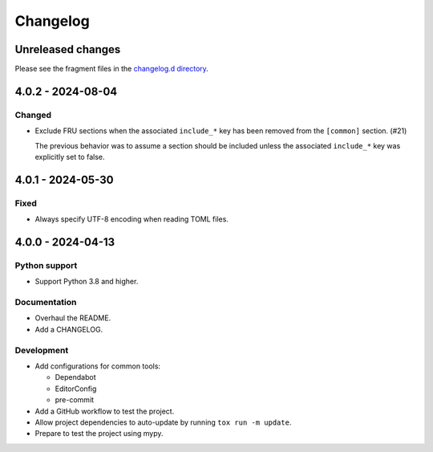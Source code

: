 ..
    This is the FRU Tool changelog.

    It is managed and updated by scriv during development.
    Please do not edit this file directly.
    Instead, run "scriv create" to create a new changelog fragment.


Changelog
*********


Unreleased changes
==================

Please see the fragment files in the `changelog.d directory`_.

..  _changelog.d directory: https://github.com/kurtmckee/fru-tool/tree/main/changelog.d


..  scriv-insert-here

.. _changelog-4.0.2:

4.0.2 - 2024-08-04
==================

Changed
-------

-   Exclude FRU sections when the associated ``include_*`` key
    has been removed from the ``[common]`` section. (#21)

    The previous behavior was to assume a section should be included
    unless the associated ``include_*`` key was explicitly set to false.

.. _changelog-4.0.1:

4.0.1 - 2024-05-30
==================

Fixed
-----

- Always specify UTF-8 encoding when reading TOML files.

.. _changelog-4.0.0:

4.0.0 - 2024-04-13
==================

Python support
--------------

*   Support Python 3.8 and higher.

Documentation
-------------

*   Overhaul the README.
*   Add a CHANGELOG.

Development
-----------

*   Add configurations for common tools:

    *   Dependabot
    *   EditorConfig
    *   pre-commit

*   Add a GitHub workflow to test the project.
*   Allow project dependencies to auto-update by running ``tox run -m update``.
*   Prepare to test the project using mypy.
